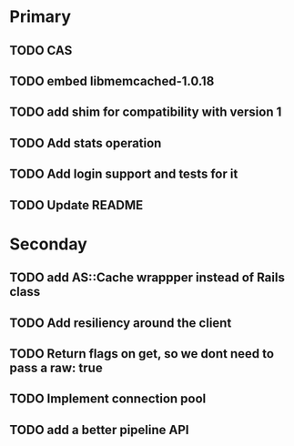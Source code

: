 * Primary

** TODO CAS
** TODO embed libmemcached-1.0.18
** TODO add shim for compatibility with version 1
** TODO Add stats operation
** TODO Add login support and tests for it
** TODO Update README


* Seconday

** TODO add AS::Cache wrappper instead of Rails class
** TODO Add resiliency around the client
** TODO Return flags on get, so we dont need to pass a raw: true
** TODO Implement connection pool
** TODO add a better pipeline API
